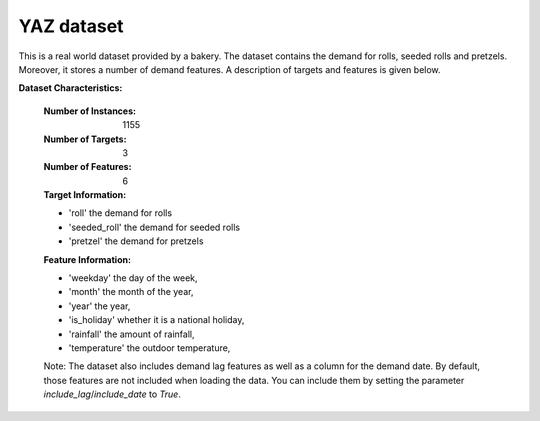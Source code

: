 .. _yaz_dataset:

YAZ dataset
----------------

This is a real world dataset provided by a bakery. The dataset contains the demand for rolls, seeded rolls and
pretzels. Moreover, it stores a number of demand features. A description of targets and features is given below.


**Dataset Characteristics:**

    :Number of Instances: 1155

    :Number of Targets: 3

    :Number of Features: 6

    :Target Information:
    - 'roll' the demand for rolls
    - 'seeded_roll' the demand for seeded rolls
    - 'pretzel' the demand for pretzels

    :Feature Information:
    - 'weekday' the day of the week,
    - 'month' the month of the year,
    - 'year' the year,
    - 'is_holiday' whether it is a national holiday,
    - 'rainfall' the amount of rainfall,
    - 'temperature' the outdoor temperature,

    Note: The dataset also includes demand lag features as well as a column for the demand date.
    By default, those features are not included when loading the data. You can include them
    by setting the parameter `include_lag`/`include_date` to `True`.





